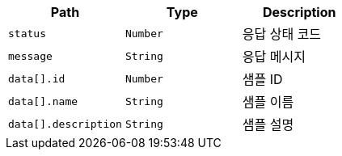 |===
|Path|Type|Description

|`+status+`
|`+Number+`
|응답 상태 코드

|`+message+`
|`+String+`
|응답 메시지

|`+data[].id+`
|`+Number+`
|샘플 ID

|`+data[].name+`
|`+String+`
|샘플 이름

|`+data[].description+`
|`+String+`
|샘플 설명

|===